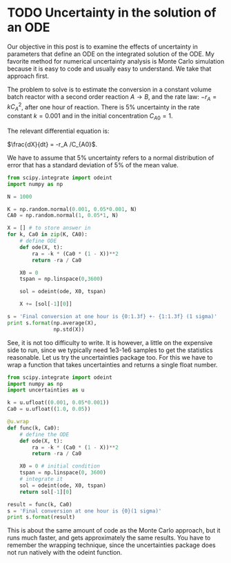* TODO Uncertainty in the solution of an ODE
  :PROPERTIES:
  :categories: ODE, uncertainty
  :date:     2013/07/14 13:36:36
  :updated:  2013/07/14 13:36:36
  :END:

Our objective in this post is to examine the effects of uncertainty in parameters that define an ODE on the integrated solution of the ODE. My favorite method for numerical uncertainty analysis is Monte Carlo simulation because it is easy to code and usually easy to understand. We take that approach first.

The problem to solve is to estimate the conversion in a constant volume batch reactor with a second order reaction $A \rightarrow B$, and the rate law: $-r_A = k C_A^2$, after one hour of reaction. There is 5% uncertainty in the rate constant $k=0.001$ and in the initial concentration $C_{A0}=1$. 

The relevant differential equation is:

$\frac{dX}{dt} = -r_A /C_{A0}$.

We have to assume that 5% uncertainty refers to a normal distribution of error that has a standard deviation of 5% of the mean value. 

#+BEGIN_SRC python
from scipy.integrate import odeint
import numpy as np

N = 1000

K = np.random.normal(0.001, 0.05*0.001, N)
CA0 = np.random.normal(1, 0.05*1, N)

X = [] # to store answer in
for k, Ca0 in zip(K, CA0):
    # define ODE
    def ode(X, t):
        ra = -k * (Ca0 * (1 - X))**2
        return -ra / Ca0
    
    X0 = 0
    tspan = np.linspace(0,3600)

    sol = odeint(ode, X0, tspan)

    X += [sol[-1][0]]

s = 'Final conversion at one hour is {0:1.3f} +- {1:1.3f} (1 sigma)'
print s.format(np.average(X),
               np.std(X))
#+END_SRC

#+RESULTS:
: Final conversion at one hour is 0.782 +- 0.013 (1 sigma)

See, it is not too difficulty to write. It is however, a little on the expensive side to run, since we typically need 1e3-1e6 samples to get the statistics reasonable. Let us try the uncertainties package too. For this we have to wrap a function that takes uncertainties and returns a single float number. 

#+BEGIN_SRC python
from scipy.integrate import odeint
import numpy as np
import uncertainties as u

k = u.ufloat((0.001, 0.05*0.001))
Ca0 = u.ufloat((1.0, 0.05))

@u.wrap
def func(k, Ca0):
    # define the ODE
    def ode(X, t):
        ra = -k * (Ca0 * (1 - X))**2
        return -ra / Ca0
    
    X0 = 0 # initial condition
    tspan = np.linspace(0, 3600)
    # integrate it
    sol = odeint(ode, X0, tspan)
    return sol[-1][0]

result = func(k, Ca0)
s = 'Final conversion at one hour is {0}(1 sigma)'
print s.format(result)

#+END_SRC

#+RESULTS:
: Final conversion at one hour is 0.782608723674+/-0.0120301701006(1 sigma)

This is about the same amount of code as the Monte Carlo approach, but it runs much faster, and gets approximately the same results. You have to remember the wrapping technique, since the uncertainties package does not run natively with the odeint function. 
